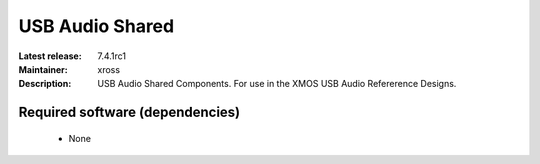 USB Audio Shared
................

:Latest release: 7.4.1rc1
:Maintainer: xross
:Description: USB Audio Shared Components. For use in the XMOS USB Audio Refererence Designs.


Required software (dependencies)
================================

  * None

